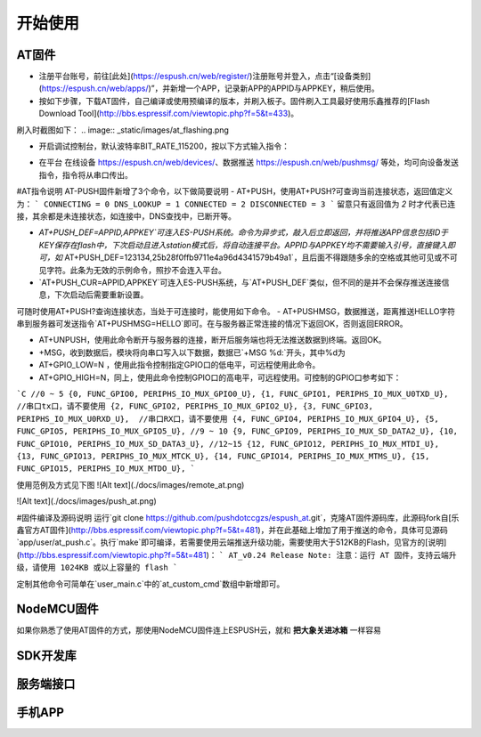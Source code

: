 ===============
开始使用
===============

---------------
AT固件
---------------

* 注册平台账号，前往[此处](https://espush.cn/web/register/)注册账号并登入，点击“[设备类别](https://espush.cn/web/apps/)”，并新增一个APP，记录新APP的APPID与APPKEY，稍后使用。
* 按如下步骤，下载AT固件，自己编译或使用预编译的版本，并刷入板子。固件刷入工具最好使用乐鑫推荐的[Flash Download Tool](http://bbs.espressif.com/viewtopic.php?f=5&t=433)。

.. code-block:: shell
    #使用以下命令编译AT固件
    git clone https://github.com/pushdotccgzs/espush_at.git
    cd espush_at
    make clean && make
    #或者直接使用bin目录下以预编译
    bin/eagle.flash.bin	0x00000
    bin/eagle.irom0text.bin	0x40000
    bin/blank.bin	0x7E000

刷入时截图如下：
.. image:: _static/images/at_flashing.png


* 开启调试控制台，默认波特率BIT_RATE_115200，按以下方式输入指令：

.. code-block::
    //注解，以下以 「>」开头的为输入行，已「<」开头的为输出行，其余为注解;
    //AT 命令测试
    >AT
    <OK

    //切换为STATION模式
    >AT+CWMODE=1
    <OK

    //请配置为正确的SSID与密码，并能连入网络。
    >AT+CWJAP="OUR_SSID","PWD_SSID"
    <OK

    //查询网络连接状态
    >AT+CIPSTA?
    <+CIPSTA:"192.168.0.102"
    <OK

    //查看推送状态
    >AT+PUSH?
    <3
    <OK

    //以下请替换为你自己添加的APPID与APPKEY,不要引号，直接输入即可, 这里请注意是APPID，非APPNAME，数字的，第一栏的APPID
    >AT+PUSH_DEF=APPID,APPKEY
    <OK

    //若过较长时间仍一直返回3，则无法连接到服务器，请AT+RST后重试
    >AT+PUSH?
    <2
    <OK

    //收到来自远端的数据。
    +MSG,20:HELLO，FROM PUSHMSG.
    
    //控制GPIO的指令
    >AT+GPIO_LOW=15
    <OK

    >AT+GPIO_HIGH=12
    <OK


* 在平台 在线设备 https://espush.cn/web/devices/、数据推送 https://espush.cn/web/pushmsg/ 等处，均可向设备发送指令，指令将从串口传出。

#AT指令说明
AT-PUSH固件新增了3个命令，以下做简要说明
- AT+PUSH，使用AT+PUSH?可查询当前连接状态，返回值定义为：
```
CONNECTING = 0
DNS_LOOKUP = 1
CONNECTED = 2
DISCONNECTED = 3
```
留意只有返回值为 `2` 时才代表已连接，其余都是未连接状态，如连接中，DNS查找中，已断开等。

- `AT+PUSH_DEF=APPID,APPKEY`可连入ES-PUSH系统。命令为异步式，敲入后立即返回，并将推送APP信息包括ID于KEY保存在flash中，下次启动且进入station模式后，将自动连接平台。APPID与APPKEY均不需要输入引号，直接键入即可，如` AT+PUSH_DEF=123134,25b28f0ffb9711e4a96d4341579b49a1`，且后面不得跟随多余的空格或其他可见或不可见字符。此条为无效的示例命令，照抄不会连入平台。

- `AT+PUSH_CUR=APPID,APPKEY`可连入ES-PUSH系统，与`AT+PUSH_DEF`类似，但不同的是并不会保存推送连接信息，下次启动后需要重新设置。

可随时使用AT+PUSH?查询连接状态，当处于可连接时，能使用如下命令。
- AT+PUSHMSG，数据推送，距离推送HELLO字符串到服务器可发送指令`AT+PUSHMSG=HELLO`即可。在与服务器正常连接的情况下返回OK，否则返回ERROR。

- AT+UNPUSH，使用此命令断开与服务器的连接，断开后服务端也将无法推送数据到终端。返回OK。
- +MSG，收到数据后，模块将向串口写入以下数据，数据已`+MSG %d:`开头，其中%d为
- AT+GPIO_LOW=N ，使用此指令控制指定GPIO口的低电平，可远程使用此命令。
- AT+GPIO_HIGH=N，同上，使用此命令控制GPIO口的高电平，可远程使用。可控制的GPIO口参考如下：
```C
//0 ~ 5
{0, FUNC_GPIO0, PERIPHS_IO_MUX_GPIO0_U},
{1, FUNC_GPIO1, PERIPHS_IO_MUX_U0TXD_U},  //串口tx口，请不要使用
{2, FUNC_GPIO2, PERIPHS_IO_MUX_GPIO2_U},
{3, FUNC_GPIO3, PERIPHS_IO_MUX_U0RXD_U},  //串口RX口，请不要使用
{4, FUNC_GPIO4, PERIPHS_IO_MUX_GPIO4_U},
{5, FUNC_GPIO5, PERIPHS_IO_MUX_GPIO5_U},
//9 ~ 10
{9, FUNC_GPIO9, PERIPHS_IO_MUX_SD_DATA2_U},
{10, FUNC_GPIO10, PERIPHS_IO_MUX_SD_DATA3_U},
//12~15
{12, FUNC_GPIO12, PERIPHS_IO_MUX_MTDI_U},
{13, FUNC_GPIO13, PERIPHS_IO_MUX_MTCK_U},
{14, FUNC_GPIO14, PERIPHS_IO_MUX_MTMS_U},
{15, FUNC_GPIO15, PERIPHS_IO_MUX_MTDO_U},
```

使用范例及方式见下图
![Alt text](./docs/images/remote_at.png)

![Alt text](./docs/images/push_at.png)

#固件编译及源码说明
运行`git clone https://github.com/pushdotccgzs/espush_at.git`，克隆AT固件源码库，此源码fork自[乐鑫官方AT固件](http://bbs.espressif.com/viewtopic.php?f=5&t=481)，并在此基础上增加了用于推送的命令，具体可见源码`app/user/at_push.c`。执行`make`即可编译，若需要使用云端推送升级功能，需要使用大于512KB的Flash，见官方的[说明](http://bbs.espressif.com/viewtopic.php?f=5&t=481)：
```
AT_v0.24 Release Note:
注意：运行 AT 固件，支持云端升级，请使用 1024KB 或以上容量的 flash
```

定制其他命令可简单在`user_main.c`中的`at_custom_cmd`数组中新增即可。


---------------
NodeMCU固件
---------------

如果你熟悉了使用AT固件的方式，那使用NodeMCU固件连上ESPUSH云，就和 **把大象关进冰箱** 一样容易

---------------
SDK开发库
---------------


---------------
服务端接口
---------------

---------------
手机APP
---------------

